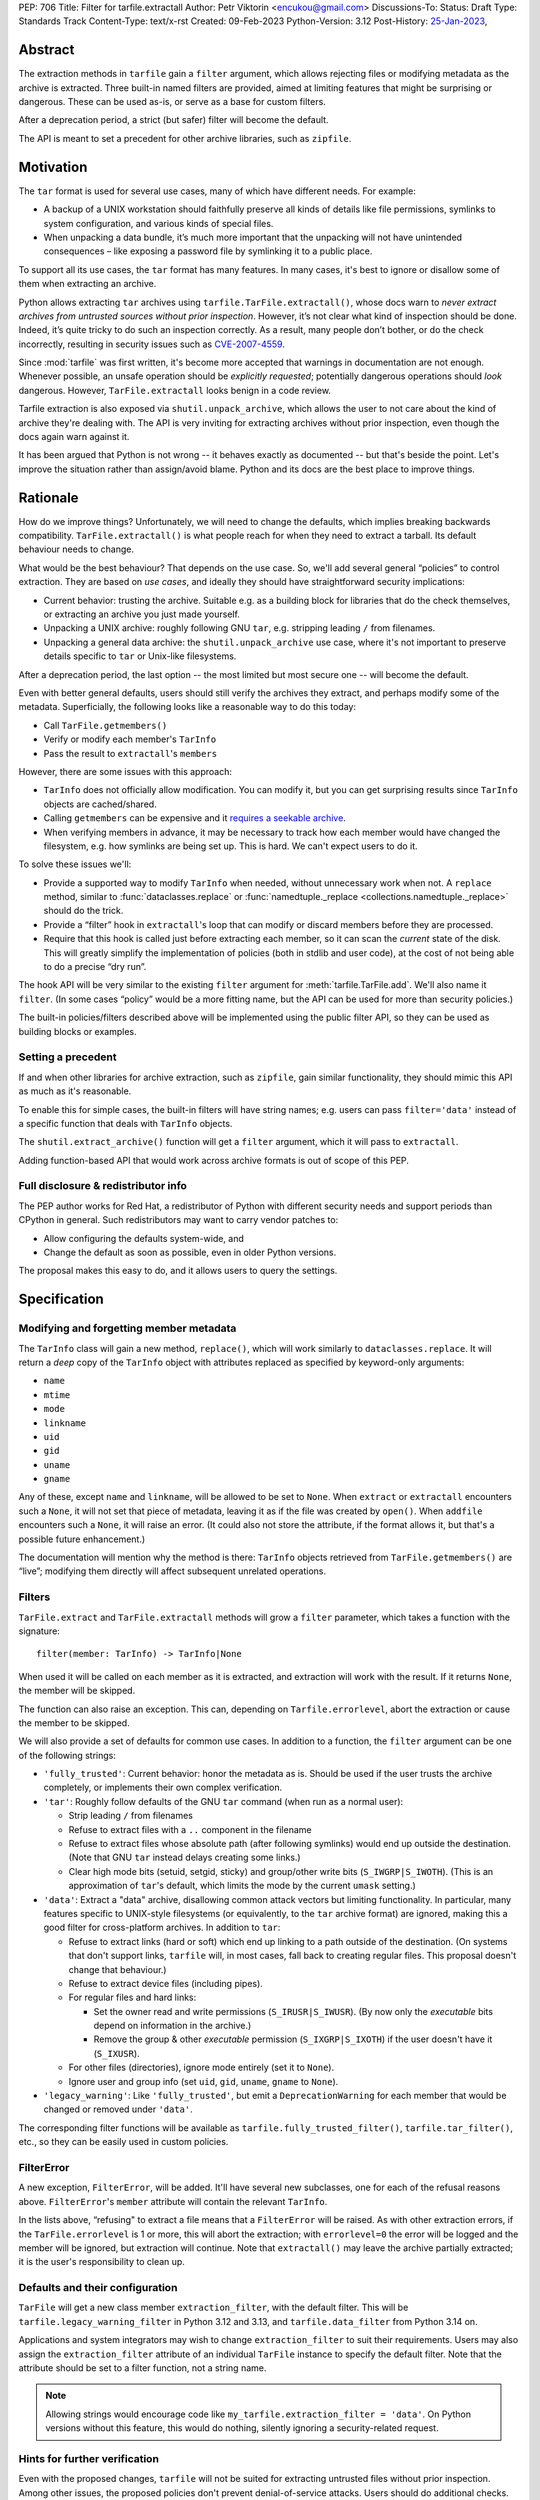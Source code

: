 PEP: 706
Title: Filter for tarfile.extractall
Author: Petr Viktorin <encukou@gmail.com>
Discussions-To:
Status: Draft
Type: Standards Track
Content-Type: text/x-rst
Created: 09-Feb-2023
Python-Version: 3.12
Post-History: `25-Jan-2023 <https://discuss.python.org/t/23149>`__,


Abstract
========

The extraction methods in ``tarfile`` gain a ``filter`` argument,
which allows rejecting files or modifying metadata as the archive is extracted.
Three built-in named filters are provided, aimed at limiting features that
might be surprising or dangerous.
These can be used as-is, or serve as a base for custom filters.

After a deprecation period, a strict (but safer) filter will become the default.

The API is meant to set a precedent for other archive libraries, such as
``zipfile``.


Motivation
==========

The ``tar`` format is used for several use cases, many of which have different
needs. For example:

- A backup of a UNIX workstation should faithfully preserve all kinds of
  details like file permissions, symlinks to system configuration, and various
  kinds of special files.
- When unpacking a data bundle, it’s much more important that the unpacking
  will not have unintended consequences – like exposing a password file by
  symlinking it to a public place.

To support all its use cases, the ``tar`` format has many features.
In many cases, it's best to ignore or disallow some of them when extracting
an archive.

Python allows extracting ``tar`` archives using
``tarfile.TarFile.extractall()``, whose docs warn to
*never extract archives from untrusted sources without prior inspection*.
However, it’s not clear what kind of inspection should be done.
Indeed, it’s quite tricky to do such an inspection correctly.
As a result, many people don’t bother, or do the check incorrectly, resulting in
security issues such as `CVE-2007-4559`_.

Since :mod:`tarfile` was first written, it's become more accepted that warnings
in documentation are not enough.
Whenever possible, an unsafe operation should be *explicitly requested*;
potentially dangerous operations should *look* dangerous.
However, ``TarFile.extractall`` looks benign in a code review.

Tarfile extraction is also exposed via ``shutil.unpack_archive``, which allows
the user to not care about the kind of archive they're dealing with.
The API is very inviting for extracting archives without prior inspection,
even though the docs again warn against it.

It has been argued that Python is not wrong -- it behaves exactly as
documented -- but that's beside the point.
Let's improve the situation rather than assign/avoid blame.
Python and its docs are the best place to improve things.


Rationale
=========

How do we improve things?
Unfortunately, we will need to change the defaults, which implies
breaking backwards compatibility. ``TarFile.extractall()`` is what people reach
for when they need to extract a tarball. Its default behaviour needs to change.

What would be the best behaviour? That depends on the use case.
So, we'll add several general “policies” to control extraction.
They are based on *use cases*, and ideally they should have straightforward
security implications:

- Current behavior: trusting the archive. Suitable e.g. as a building block
  for libraries that do the check themselves, or extracting an archive you just
  made yourself.
- Unpacking a UNIX archive: roughly following GNU ``tar``, e.g. stripping
  leading ``/`` from filenames.
- Unpacking a general data archive: the ``shutil.unpack_archive`` use case,
  where it's not important to preserve details specific to ``tar`` or
  Unix-like filesystems.

After a deprecation period, the last option -- the most limited
but most secure one -- will become the default.

Even with better general defaults, users should still verify the archives
they extract, and perhaps modify some of the metadata.
Superficially, the following looks like a reasonable way to do this today:

* Call ``TarFile.getmembers()``
* Verify or modify each member's ``TarInfo``
* Pass the result to ``extractall``'s ``members``

However, there are some issues with this approach:

- ``TarInfo`` does not officially allow modification. You can modify it, but you
  can get surprising results since ``TarInfo`` objects are cached/shared.
- Calling ``getmembers`` can be expensive and it 
  `requires a seekable archive <https://github.com/python/cpython/issues/45385#issuecomment-1255615199>`__.
- When verifying members in advance, it may be necessary to track how each
  member would have changed the filesystem, e.g. how symlinks are being set up.
  This is hard. We can't expect users to do it.

To solve these issues we'll:

- Provide a supported way to modify ``TarInfo`` when needed,
  without unnecessary work when not.
  A ``replace`` method, similar to :func:`dataclasses.replace`
  or :func:`namedtuple._replace <collections.namedtuple._replace>`
  should do the trick.
- Provide a “filter” hook in ``extractall``'s loop that can modify or discard
  members before they are processed.
- Require that this hook is called just before extracting each member,
  so it can scan the *current* state of the disk. This will greatly simplify
  the implementation of policies (both in stdlib and user code),
  at the cost of not being able to do a precise “dry run”.

The hook API will be very similar to the existing ``filter`` argument
for :meth:`tarfile.TarFile.add`.
We'll also name it ``filter``.
(In some cases “policy” would be a more fitting name,
but the API can be used for more than security policies.)

The built-in policies/filters described above will be implemented using the
public filter API, so they can be used as building blocks or examples.


Setting a precedent
-------------------

If and when other libraries for archive extraction, such as ``zipfile``,
gain similar functionality, they should mimic this API as much as it's
reasonable.

To enable this for simple cases, the built-in filters will have string names;
e.g. users can pass ``filter='data'`` instead of a specific function that deals
with ``TarInfo`` objects.

The ``shutil.extract_archive()`` function will get a ``filter`` argument,
which it will pass to ``extractall``.

Adding function-based API that would work across archive formats is
out of scope of this PEP.


Full disclosure & redistributor info
------------------------------------

The PEP author works for Red Hat, a redistributor of Python with different
security needs and support periods than CPython in general.
Such redistributors may want to carry vendor patches to:

* Allow configuring the defaults system-wide, and
* Change the default as soon as possible, even in older Python versions.

The proposal makes this easy to do, and it allows users to query
the settings.


Specification
=============

Modifying and forgetting member metadata
----------------------------------------

The ``TarInfo`` class will gain a new method, ``replace()``,
which will work similarly to ``dataclasses.replace``.
It will return a *deep* copy of the ``TarInfo`` object with attributes
replaced as specified by keyword-only arguments:

* ``name``
* ``mtime``
* ``mode``
* ``linkname``
* ``uid``
* ``gid``
* ``uname``
* ``gname``

Any of these, except ``name`` and ``linkname``, will be allowed to be set
to ``None``.
When ``extract`` or ``extractall`` encounters such a ``None``, it will not
set that piece of metadata, leaving it as if the file was created by ``open()``.
When ``addfile`` encounters such a ``None``, it will raise an error.
(It could also not store the attribute, if the format allows it,
but that's a possible future enhancement.)

The documentation will mention why the method is there:
``TarInfo`` objects retrieved from ``TarFile.getmembers()`` are “live”;
modifying them directly will affect subsequent unrelated operations.


Filters
-------

``TarFile.extract`` and ``TarFile.extractall`` methods will grow a ``filter``
parameter, which takes a function with the signature::

    filter(member: TarInfo) -> TarInfo|None

When used it will be called on each member as it is extracted,
and extraction will work with the result.
If it returns ``None``, the member will be skipped.

The function can also raise an exception.
This can, depending on ``Tarfile.errorlevel``, abort the extraction or cause
the member to be skipped.

We will also provide a set of defaults for common use cases.
In addition to a function, the ``filter`` argument can be one
of the following strings:

* ``'fully_trusted'``: Current behavior: honor the metadata as is.
  Should be used if the user trusts the archive completely, or implements their
  own complex verification.
* ``'tar'``: Roughly follow defaults of the GNU ``tar`` command
  (when run as a normal user):

  * Strip leading ``/`` from filenames
  * Refuse to extract files with a ``..`` component in the filename
  * Refuse to extract files whose absolute path (after following symlinks)
    would end up outside the destination.
    (Note that GNU ``tar`` instead delays creating some links.)
  * Clear high mode bits (setuid, setgid, sticky) and group/other write bits
    (``S_IWGRP|S_IWOTH``).
    (This is an approximation of ``tar``'s default, which limits the mode by
    the current ``umask`` setting.)

* ``'data'``:  Extract a "data" archive, disallowing common attack vectors
  but limiting functionality.
  In particular, many features specific to UNIX-style filesystems (or
  equivalently, to the ``tar`` archive format) are ignored, making this a good
  filter for cross-platform archives.
  In addition to ``tar``:

  * Refuse to extract links (hard or soft) which end up linking to a path
    outside of the destination.
    (On systems that don't support links, ``tarfile`` will, in most cases,
    fall back to creating regular files.
    This proposal doesn't change that behaviour.)
  * Refuse to extract device files (including pipes).
  * For regular files and hard links:

    * Set the owner read and write permissions (``S_IRUSR|S_IWUSR``).
      (By now only the *executable* bits depend on information in the archive.)
    * Remove the group & other *executable* permission (``S_IXGRP|S_IXOTH``)
      if the user doesn't have it (``S_IXUSR``).

  * For other files (directories), ignore mode entirely (set it to ``None``).
  * Ignore user and group info (set ``uid``, ``gid``, ``uname``, ``gname``
    to ``None``).

* ``'legacy_warning'``: Like ``'fully_trusted'``, but emit a 
  ``DeprecationWarning`` for each member that would be changed or removed under
  ``'data'``.

The corresponding filter functions will be available as
``tarfile.fully_trusted_filter()``, ``tarfile.tar_filter()``, etc., so
they can be easily used in custom policies.

FilterError
-----------

A new exception, ``FilterError``, will be added.
It'll have several new subclasses, one for each of the refusal reasons above.
``FilterError``'s ``member`` attribute will contain the relevant ``TarInfo``.

In the lists above, “refusing" to extract a file means that a ``FilterError``
will be raised.
As with other extraction errors, if the ``TarFile.errorlevel`` is 1 or more,
this will abort the extraction; with ``errorlevel=0`` the error will be
logged and the member will be ignored, but extraction will continue.
Note that ``extractall()`` may leave the archive partially extracted;
it is the user's responsibility to clean up.


Defaults and their configuration
--------------------------------

``TarFile`` will get a new class member ``extraction_filter``, with the
default filter.
This will be ``tarfile.legacy_warning_filter`` in Python 3.12 and 3.13,
and ``tarfile.data_filter`` from Python 3.14 on.

Applications and system integrators may wish to change ``extraction_filter``
to suit their requirements.
Users may also assign the ``extraction_filter`` attribute of an individual
``TarFile`` instance to specify the default filter.
Note that the attribute should be set to a filter function, not a string name.

.. note::

  Allowing strings would encourage code like
  ``my_tarfile.extraction_filter = 'data'``.
  On Python versions without this feature, this would do nothing,
  silently ignoring a security-related request.


Hints for further verification
------------------------------

Even with the proposed changes, ``tarfile`` will not be suited for extracting
untrusted files without prior inspection.
Among other issues, the proposed policies don't prevent denial-of-service
attacks.
Users should do additional checks.

New docs will tell users to consider:

* extracting to a new empty directory,
* checking filenames against an allow-list of characters (to filter out control
  characters, confusables, etc.),
* checking that filenames have expected extensions (discouraging files that
  execute when you “click on them”, or extension-less files like Windows
  special device names),
* limiting the total size of extracted data, size of individual files,
  and number of files,
* checking for files that would be shadowed on case-insensitive filesystems.

Also, the docs will note that:

* tar files commonly contain multiple versions of the same file: later ones are
  expected to overwrite earlier ones on extraction,
* ``tarfile`` does not protect against issues with “live” data, e.g. an attacker
  tinkering with the destination directory while extracting (or adding) is
  going on (see the `GNU tar manual <https://www.gnu.org/software/tar/manual/html_node/Live-untrusted-data.html#Live-untrusted-data>`__
  for more info).

This list is not comprehensive, but the documentation is a good place to
collect such general tips.
It can be moved into a separate document if grows too long or if it needs to
be consolidated with ``zipfile`` or ``shutil`` (which is out of scope for
this proposal).


Other archive libraries
-----------------------

This PEP is meant to set a precedent.

If and when other archive libraries, such as ``zipfile``, grow similar
functionality, their extraction functions should use a ``filter`` argument
that takes, at least, the strings ``'fully_trusted'`` and ``'data'``, with
semantics similar to the ones in ``tarfile``.

Standardizing a function-based filter API is out of scope of this PEP.


Shutil
------

``shutil.unpack_archive`` will gain a ``filter`` argument.
If it's given, it will be passed to the underlying extraction function.
Passing it for a ``zip`` archive will fail for now (until ``zipfile`` gains a
``filter`` argument).

If ``filter`` is not specified (or left as ``None``), it won't be passed
on, so extracting a tarball will use the default filter
(``'legacy_warning'`` for a deprecation period, then ``'data'``).


Backwards Compatibility
=======================

The proposal follows Python's :pep:`backwards compatibility policy <387>`,
using the shortest allowed deprecation period (two years) for the
incompatible change.


Backporting & Forward Compatibility
===================================

This feature may be backported to older versions of Python.

In CPython, we don't add warnings to patch releases, so the default
filter should be changed to ``'fully_trusted'`` in backports.

Other than that, *all* of the changes to ``tarfile`` should be backported, so
``hasattr(tarfile, 'data_filter')`` becomes a reliable check for all
of the new functionality.

Note that CPython's usual policy is to avoid adding new APIs in security
backports.
This feature does not make sense without a new API
(``TarFile.extraction_filter`` and the ``filter`` argument),
so we'll make an exception.
(See `Discourse comment 23149/16 <https://discuss.python.org/t/23149/16>`__
for details.)

Here are examples of code that takes into account that ``tarfile`` may or may
not not have the proposed feature.

When copying these snippets, note that setting ``extraction_filter``
will affect subsequent operations.

* Fully trusted archive::

    my_tarfile.extraction_filter = (lambda member: member)
    my_tarfile.extractall()

* Use the ``'data'`` filter if available, but revert to Python 3.11 behavior
  (``'fully_trusted'``) if this feature is not available::

    my_tarfile.extraction_filter = getattr(tarfile, 'data_filter', lambda member: member)
    my_tarfile.extractall()

  (This is an unsafe operation, so it should be spelled out explicitly,
  ideally with a comment.)

* Use the ``'data'`` filter; *fail* if it is not available::

    my_tarfile.extractall(filter=tarfile.data_filter)

  or::

    my_tarfile.extraction_filter = tarfile.data_filter
    my_tarfile.extractall()

* Use the ``'data'`` filter; *warn* if it is not available::

   if hasattr(tarfile, 'data_filter'):
       my_tarfile.extractall(filter='data')
   else:
       # remove this when no longer needed
       warn_the_user('Extracting may be unsafe; consider updating Python')
       my_tarfile.extractall()


Security Implications
=====================

This proposal improves security, at the expense of backwards compatibility.
In particular, it will help users avoid `CVE-2007-4559`_.


How to Teach This
=================

The API, usage notes and tips for further verification will be added to
the documentation.
These should be usable for users who know how to extract an archive, but are
not familiar with the specifics of UNIX filesystems nor the related security
issues.


Reference Implementation
========================

XXX None yet.


Rejected Ideas
==============

SafeTarFile
-----------

An initial idea from Lars Gustäbel was to provide a separate class that
implements security checks (see `gh-65308`_).
There are two major issues with this approach:

* The name is misleading. General archive operations can never be made “safe”
  from all kinds of unwanted behavior, without impacting legitimate use cases.
* It does not solve the problem of unsafe defaults.

However, many of the ideas behind SafeTarFile were reused in this PEP.

Add absolute_path option to tarfile
-----------------------------------

A minimal change to check the “CVE resolved” box doesn't go far enough to
protect the unaware, nor to empower the diligent and curious.


Open Issues
===========

How far should this be backported?


Thanks
======

This proposal is based on prior work and discussions by many people,
in particular Lars Gustäbel, Gregory P. Smith, Larry Hastings, Joachim Wagner,
Jan Matejek, Jakub Wilk, Daniel Garcia, Lumír Balhar, Miro Hrončok,
and many others.

References
==========

.. _CVE-2007-4559: https://nvd.nist.gov/vuln/detail/CVE-2007-4559

.. _gh-65308: https://github.com/python/cpython/issues/65308

Copyright
=========

This document is placed in the public domain or under the
CC0-1.0-Universal license, whichever is more permissive.
